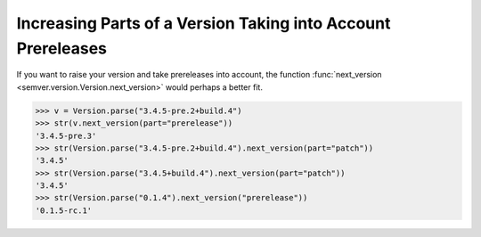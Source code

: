 Increasing Parts of a Version Taking into Account Prereleases
=============================================================

.. versionadded:: 2.10.0
   Added :func:`Version.next_version <semver.version.Version.next_version>`.

If you want to raise your version and take prereleases into account,
the function :func:`next_version <semver.version.Version.next_version>`
would perhaps a better fit.


.. code-block:: python

    >>> v = Version.parse("3.4.5-pre.2+build.4")
    >>> str(v.next_version(part="prerelease"))
    '3.4.5-pre.3'
    >>> str(Version.parse("3.4.5-pre.2+build.4").next_version(part="patch"))
    '3.4.5'
    >>> str(Version.parse("3.4.5+build.4").next_version(part="patch"))
    '3.4.5'
    >>> str(Version.parse("0.1.4").next_version("prerelease"))
    '0.1.5-rc.1'
